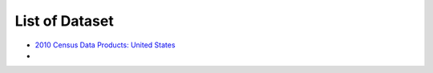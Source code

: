 .. _ref-class-lesson-list-dataset:

List of Dataset
===============================================================================

* `2010 Census Data Products: United States <http://www.census.gov/population/www/cen2010/glance/>`_
*

